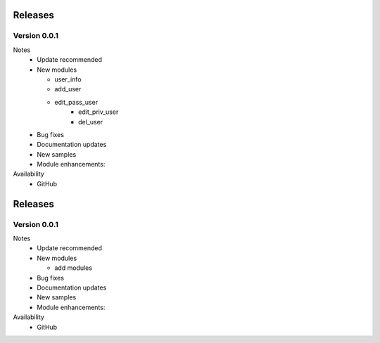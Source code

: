 .. ...........................................................................
.. © Copyright Inspur Corporation 2020                                          .
.. ...........................................................................

Releases
========

Version 0.0.1
--------------------

Notes
   * Update recommended
   * New modules

     * user_info
     * add_user
     * edit_pass_user
	 * edit_priv_user
	 * del_user

   * Bug fixes
   * Documentation updates
   * New samples
   * Module enhancements:

Availability
  * GitHub

Releases
========

Version 0.0.1
--------------------

Notes
   * Update recommended
   * New modules

     * add modules

   * Bug fixes
   * Documentation updates
   * New samples
   * Module enhancements:

Availability
  * GitHub